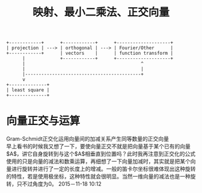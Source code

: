 #+STARTUP: showeverything
#+TITLE: 映射、最小二乘法、正交向量

#+BEGIN_SRC ditaa :file relation.png
+------------+      +------------+      +--------------------+
| projection | ---> | orthogonal | ---> | Fourier/Other      |
+------------+      | vectors    |      | function transform |
      |             +------------+      +--------------------+
      |                                           ^
      |                                           |
      |-------------------------------------------+
      v
+--------------+
| least square |
+--------------+
#+END_SRC

* 向量正交与运算
Gram-Schmidt正交化运用向量间的加减关系产生同等数量的正交向量  \\
早上看书的时候我又想了一下，要使向量正交不就是把向量基于某个已有的向量$A$，讲它自身旋转到与这个$A$相垂直到位置吗？此时我再注意到正交化的公式使用的只是向量的减法和数乘运算，再细想了一下向量加减时，其实就是把某个向量进行旋转并进行了一定的长度上的增减。一般的笛卡尔坐标很难体现出这种旋转的特性，若是使用极坐标，这种特性就会很明显。当然一维向量的减法也是一种旋转，只不过角度为0。
2015－11-18 10:12